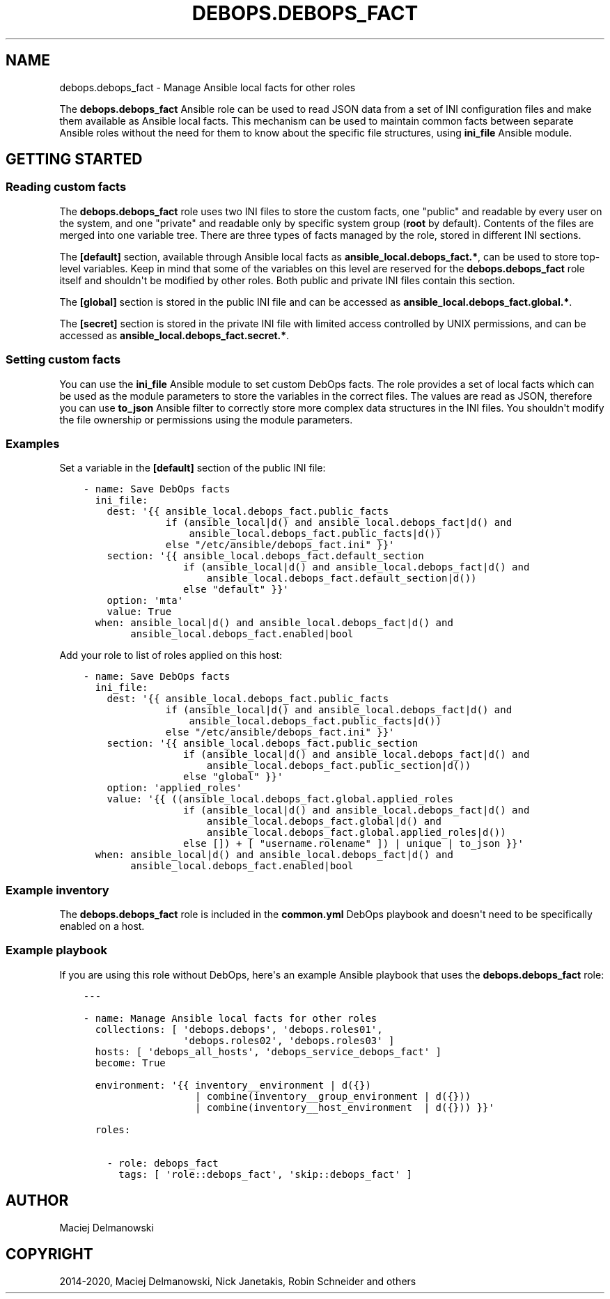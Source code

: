 .\" Man page generated from reStructuredText.
.
.TH "DEBOPS.DEBOPS_FACT" "5" "Jan 31, 2021" "v2.0.7" "DebOps"
.SH NAME
debops.debops_fact \- Manage Ansible local facts for other roles
.
.nr rst2man-indent-level 0
.
.de1 rstReportMargin
\\$1 \\n[an-margin]
level \\n[rst2man-indent-level]
level margin: \\n[rst2man-indent\\n[rst2man-indent-level]]
-
\\n[rst2man-indent0]
\\n[rst2man-indent1]
\\n[rst2man-indent2]
..
.de1 INDENT
.\" .rstReportMargin pre:
. RS \\$1
. nr rst2man-indent\\n[rst2man-indent-level] \\n[an-margin]
. nr rst2man-indent-level +1
.\" .rstReportMargin post:
..
.de UNINDENT
. RE
.\" indent \\n[an-margin]
.\" old: \\n[rst2man-indent\\n[rst2man-indent-level]]
.nr rst2man-indent-level -1
.\" new: \\n[rst2man-indent\\n[rst2man-indent-level]]
.in \\n[rst2man-indent\\n[rst2man-indent-level]]u
..
.sp
The \fBdebops.debops_fact\fP Ansible role can be used to read JSON data from
a set of INI configuration files and make them available as Ansible local
facts. This mechanism can be used to maintain common facts between separate
Ansible roles without the need for them to know about the specific file
structures, using \fBini_file\fP Ansible module.
.SH GETTING STARTED
.SS Reading custom facts
.sp
The \fBdebops.debops_fact\fP role uses two INI files to store the custom facts,
one "public" and readable by every user on the system, and one "private" and
readable only by specific system group (\fBroot\fP by default). Contents of the
files are merged into one variable tree. There are three types of facts
managed by the role, stored in different INI sections.
.sp
The \fB[default]\fP section, available through Ansible local facts as
\fBansible_local.debops_fact.*\fP, can be used to store top\-level variables. Keep
in mind that some of the variables on this level are reserved for the
\fBdebops.debops_fact\fP role itself and shouldn\(aqt be modified by other roles.
Both public and private INI files contain this section.
.sp
The \fB[global]\fP section is stored in the public INI file and can be accessed
as \fBansible_local.debops_fact.global.*\fP\&.
.sp
The \fB[secret]\fP section is stored in the private INI file with limited access
controlled by UNIX permissions, and can be accessed as
\fBansible_local.debops_fact.secret.*\fP\&.
.SS Setting custom facts
.sp
You can use the \fBini_file\fP Ansible module to set custom DebOps facts. The
role provides a set of local facts which can be used as the module parameters
to store the variables in the correct files. The values are read as JSON,
therefore you can use \fBto_json\fP Ansible filter to correctly store more
complex data structures in the INI files. You shouldn\(aqt modify the file
ownership or permissions using the module parameters.
.SS Examples
.sp
Set a variable in the \fB[default]\fP section of the public INI file:
.INDENT 0.0
.INDENT 3.5
.sp
.nf
.ft C
\- name: Save DebOps facts
  ini_file:
    dest: \(aq{{ ansible_local.debops_fact.public_facts
              if (ansible_local|d() and ansible_local.debops_fact|d() and
                  ansible_local.debops_fact.public_facts|d())
              else "/etc/ansible/debops_fact.ini" }}\(aq
    section: \(aq{{ ansible_local.debops_fact.default_section
                 if (ansible_local|d() and ansible_local.debops_fact|d() and
                     ansible_local.debops_fact.default_section|d())
                 else "default" }}\(aq
    option: \(aqmta\(aq
    value: True
  when: ansible_local|d() and ansible_local.debops_fact|d() and
        ansible_local.debops_fact.enabled|bool
.ft P
.fi
.UNINDENT
.UNINDENT
.sp
Add your role to list of roles applied on this host:
.INDENT 0.0
.INDENT 3.5
.sp
.nf
.ft C
\- name: Save DebOps facts
  ini_file:
    dest: \(aq{{ ansible_local.debops_fact.public_facts
              if (ansible_local|d() and ansible_local.debops_fact|d() and
                  ansible_local.debops_fact.public_facts|d())
              else "/etc/ansible/debops_fact.ini" }}\(aq
    section: \(aq{{ ansible_local.debops_fact.public_section
                 if (ansible_local|d() and ansible_local.debops_fact|d() and
                     ansible_local.debops_fact.public_section|d())
                 else "global" }}\(aq
    option: \(aqapplied_roles\(aq
    value: \(aq{{ ((ansible_local.debops_fact.global.applied_roles
                 if (ansible_local|d() and ansible_local.debops_fact|d() and
                     ansible_local.debops_fact.global|d() and
                     ansible_local.debops_fact.global.applied_roles|d())
                 else []) + [ "username.rolename" ]) | unique | to_json }}\(aq
  when: ansible_local|d() and ansible_local.debops_fact|d() and
        ansible_local.debops_fact.enabled|bool
.ft P
.fi
.UNINDENT
.UNINDENT
.SS Example inventory
.sp
The \fBdebops.debops_fact\fP role is included in the \fBcommon.yml\fP DebOps
playbook and doesn\(aqt need to be specifically enabled on a host.
.SS Example playbook
.sp
If you are using this role without DebOps, here\(aqs an example Ansible playbook
that uses the \fBdebops.debops_fact\fP role:
.INDENT 0.0
.INDENT 3.5
.sp
.nf
.ft C
\-\-\-

\- name: Manage Ansible local facts for other roles
  collections: [ \(aqdebops.debops\(aq, \(aqdebops.roles01\(aq,
                 \(aqdebops.roles02\(aq, \(aqdebops.roles03\(aq ]
  hosts: [ \(aqdebops_all_hosts\(aq, \(aqdebops_service_debops_fact\(aq ]
  become: True

  environment: \(aq{{ inventory__environment | d({})
                   | combine(inventory__group_environment | d({}))
                   | combine(inventory__host_environment  | d({})) }}\(aq

  roles:

    \- role: debops_fact
      tags: [ \(aqrole::debops_fact\(aq, \(aqskip::debops_fact\(aq ]

.ft P
.fi
.UNINDENT
.UNINDENT
.SH AUTHOR
Maciej Delmanowski
.SH COPYRIGHT
2014-2020, Maciej Delmanowski, Nick Janetakis, Robin Schneider and others
.\" Generated by docutils manpage writer.
.
